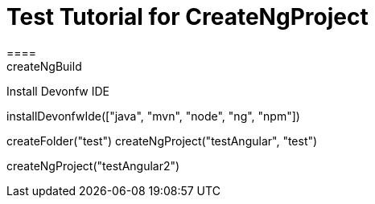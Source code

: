 = Test Tutorial for CreateNgProject
====
createNgBuild
====

Install Devonfw IDE
[step]
--
installDevonfwIde(["java", "mvn", "node", "ng", "npm"])
--

[step]
--
createFolder("test")
createNgProject("testAngular", "test")
--

[step]
--
createNgProject("testAngular2")
--



